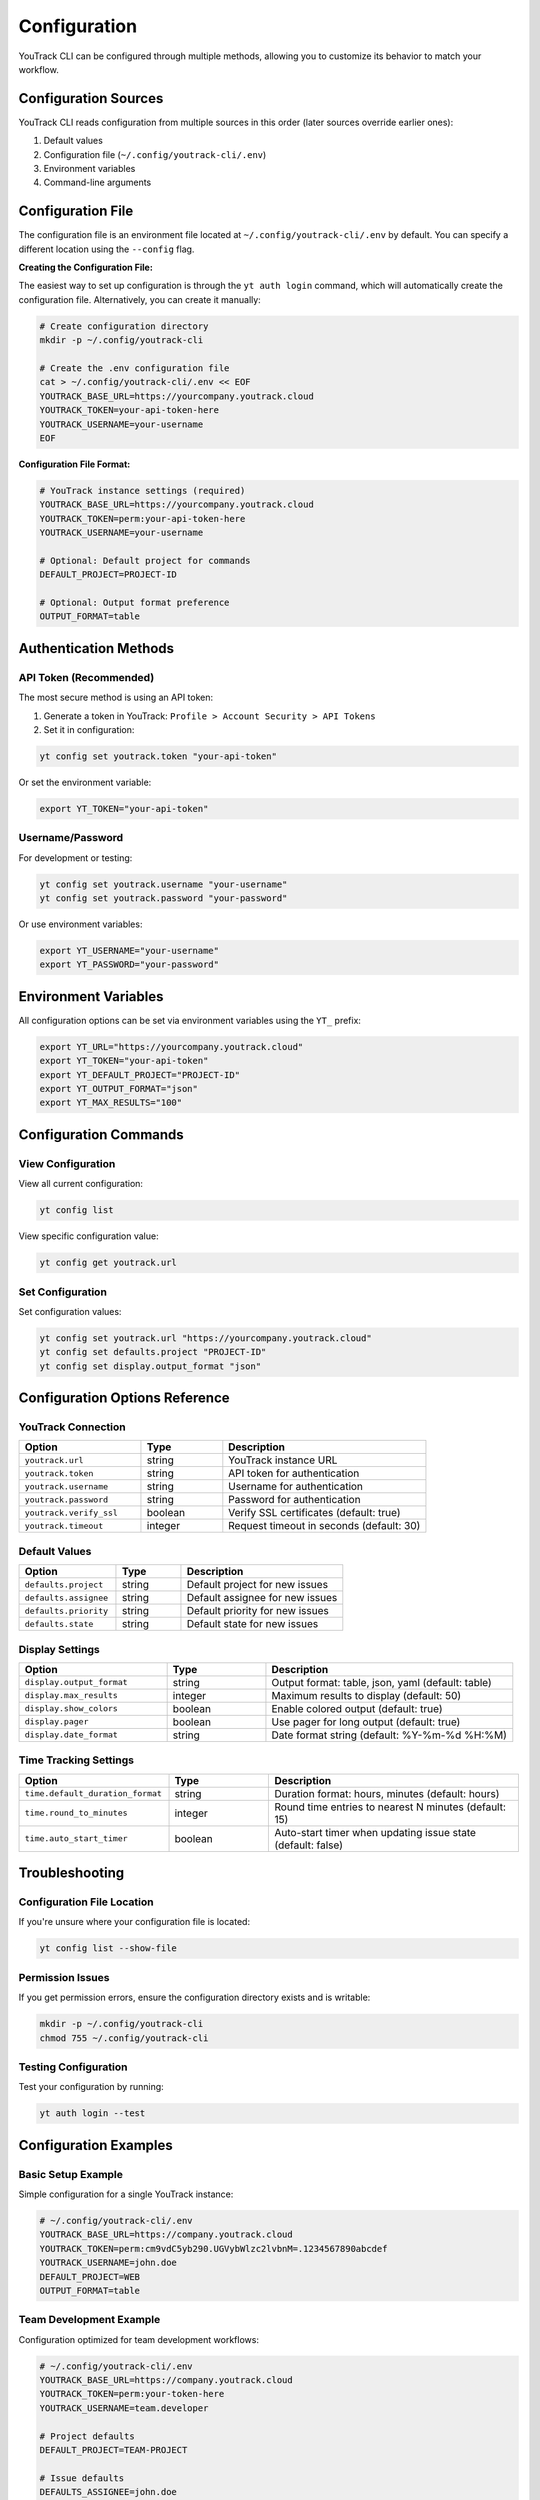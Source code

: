 Configuration
=============

YouTrack CLI can be configured through multiple methods, allowing you to customize
its behavior to match your workflow.

Configuration Sources
--------------------

YouTrack CLI reads configuration from multiple sources in this order (later sources override earlier ones):

1. Default values
2. Configuration file (``~/.config/youtrack-cli/.env``)
3. Environment variables
4. Command-line arguments

Configuration File
------------------

The configuration file is an environment file located at ``~/.config/youtrack-cli/.env`` by default.
You can specify a different location using the ``--config`` flag.

**Creating the Configuration File:**

The easiest way to set up configuration is through the ``yt auth login`` command, which will automatically create the configuration file. Alternatively, you can create it manually:

.. code-block:: bash

   # Create configuration directory
   mkdir -p ~/.config/youtrack-cli

   # Create the .env configuration file
   cat > ~/.config/youtrack-cli/.env << EOF
   YOUTRACK_BASE_URL=https://yourcompany.youtrack.cloud
   YOUTRACK_TOKEN=your-api-token-here
   YOUTRACK_USERNAME=your-username
   EOF

**Configuration File Format:**

.. code-block:: bash

   # YouTrack instance settings (required)
   YOUTRACK_BASE_URL=https://yourcompany.youtrack.cloud
   YOUTRACK_TOKEN=perm:your-api-token-here
   YOUTRACK_USERNAME=your-username

   # Optional: Default project for commands
   DEFAULT_PROJECT=PROJECT-ID

   # Optional: Output format preference
   OUTPUT_FORMAT=table

Authentication Methods
----------------------

API Token (Recommended)
~~~~~~~~~~~~~~~~~~~~~~~

The most secure method is using an API token:

1. Generate a token in YouTrack: ``Profile > Account Security > API Tokens``
2. Set it in configuration:

.. code-block:: bash

   yt config set youtrack.token "your-api-token"

Or set the environment variable:

.. code-block:: bash

   export YT_TOKEN="your-api-token"

Username/Password
~~~~~~~~~~~~~~~~~

For development or testing:

.. code-block:: bash

   yt config set youtrack.username "your-username"
   yt config set youtrack.password "your-password"

Or use environment variables:

.. code-block:: bash

   export YT_USERNAME="your-username"
   export YT_PASSWORD="your-password"

Environment Variables
---------------------

All configuration options can be set via environment variables using the ``YT_`` prefix:

.. code-block:: bash

   export YT_URL="https://yourcompany.youtrack.cloud"
   export YT_TOKEN="your-api-token"
   export YT_DEFAULT_PROJECT="PROJECT-ID"
   export YT_OUTPUT_FORMAT="json"
   export YT_MAX_RESULTS="100"

Configuration Commands
----------------------

View Configuration
~~~~~~~~~~~~~~~~~~

View all current configuration:

.. code-block:: bash

   yt config list

View specific configuration value:

.. code-block:: bash

   yt config get youtrack.url

Set Configuration
~~~~~~~~~~~~~~~~~

Set configuration values:

.. code-block:: bash

   yt config set youtrack.url "https://yourcompany.youtrack.cloud"
   yt config set defaults.project "PROJECT-ID"
   yt config set display.output_format "json"

Configuration Options Reference
-------------------------------

YouTrack Connection
~~~~~~~~~~~~~~~~~~~

.. list-table::
   :widths: 30 20 50
   :header-rows: 1

   * - Option
     - Type
     - Description
   * - ``youtrack.url``
     - string
     - YouTrack instance URL
   * - ``youtrack.token``
     - string
     - API token for authentication
   * - ``youtrack.username``
     - string
     - Username for authentication
   * - ``youtrack.password``
     - string
     - Password for authentication
   * - ``youtrack.verify_ssl``
     - boolean
     - Verify SSL certificates (default: true)
   * - ``youtrack.timeout``
     - integer
     - Request timeout in seconds (default: 30)

Default Values
~~~~~~~~~~~~~~

.. list-table::
   :widths: 30 20 50
   :header-rows: 1

   * - Option
     - Type
     - Description
   * - ``defaults.project``
     - string
     - Default project for new issues
   * - ``defaults.assignee``
     - string
     - Default assignee for new issues
   * - ``defaults.priority``
     - string
     - Default priority for new issues
   * - ``defaults.state``
     - string
     - Default state for new issues

Display Settings
~~~~~~~~~~~~~~~~

.. list-table::
   :widths: 30 20 50
   :header-rows: 1

   * - Option
     - Type
     - Description
   * - ``display.output_format``
     - string
     - Output format: table, json, yaml (default: table)
   * - ``display.max_results``
     - integer
     - Maximum results to display (default: 50)
   * - ``display.show_colors``
     - boolean
     - Enable colored output (default: true)
   * - ``display.pager``
     - boolean
     - Use pager for long output (default: true)
   * - ``display.date_format``
     - string
     - Date format string (default: %Y-%m-%d %H:%M)

Time Tracking Settings
~~~~~~~~~~~~~~~~~~~~~~

.. list-table::
   :widths: 30 20 50
   :header-rows: 1

   * - Option
     - Type
     - Description
   * - ``time.default_duration_format``
     - string
     - Duration format: hours, minutes (default: hours)
   * - ``time.round_to_minutes``
     - integer
     - Round time entries to nearest N minutes (default: 15)
   * - ``time.auto_start_timer``
     - boolean
     - Auto-start timer when updating issue state (default: false)

Troubleshooting
---------------

Configuration File Location
~~~~~~~~~~~~~~~~~~~~~~~~~~~

If you're unsure where your configuration file is located:

.. code-block:: bash

   yt config list --show-file

Permission Issues
~~~~~~~~~~~~~~~~~

If you get permission errors, ensure the configuration directory exists and is writable:

.. code-block:: bash

   mkdir -p ~/.config/youtrack-cli
   chmod 755 ~/.config/youtrack-cli

Testing Configuration
~~~~~~~~~~~~~~~~~~~~~

Test your configuration by running:

.. code-block:: bash

   yt auth login --test

Configuration Examples
-----------------------

Basic Setup Example
~~~~~~~~~~~~~~~~~~~

Simple configuration for a single YouTrack instance:

.. code-block:: bash

   # ~/.config/youtrack-cli/.env
   YOUTRACK_BASE_URL=https://company.youtrack.cloud
   YOUTRACK_TOKEN=perm:cm9vdC5yb290.UGVybWlzc2lvbnM=.1234567890abcdef
   YOUTRACK_USERNAME=john.doe
   DEFAULT_PROJECT=WEB
   OUTPUT_FORMAT=table

Team Development Example
~~~~~~~~~~~~~~~~~~~~~~~~

Configuration optimized for team development workflows:

.. code-block:: bash

   # ~/.config/youtrack-cli/.env
   YOUTRACK_BASE_URL=https://company.youtrack.cloud
   YOUTRACK_TOKEN=perm:your-token-here
   YOUTRACK_USERNAME=team.developer

   # Project defaults
   DEFAULT_PROJECT=TEAM-PROJECT

   # Issue defaults
   DEFAULTS_ASSIGNEE=john.doe
   DEFAULTS_PRIORITY=Medium
   DEFAULTS_TYPE=Task

   # Display preferences
   OUTPUT_FORMAT=table
   MAX_RESULTS=25
   SHOW_COLORS=true
   DATE_FORMAT=%Y-%m-%d %H:%M

   # Time tracking
   TIME_ROUND_TO_MINUTES=15
   TIME_DEFAULT_DURATION_FORMAT=hours

CI/CD Pipeline Example
~~~~~~~~~~~~~~~~~~~~~~

Configuration for automated CI/CD integration:

.. code-block:: bash

   # CI environment variables
   export YT_URL="https://company.youtrack.cloud"
   export YT_TOKEN="${YOUTRACK_API_TOKEN}"  # From CI secrets
   export YT_OUTPUT_FORMAT="json"
   export YT_MAX_RESULTS="100"
   export YT_SHOW_COLORS="false"
   export YT_VERIFY_SSL="true"

Multi-Environment Example
~~~~~~~~~~~~~~~~~~~~~~~~~~

Using different configurations for different environments:

.. code-block:: bash

   # Development environment
   # ~/.config/youtrack-cli/dev.env
   YOUTRACK_BASE_URL=https://dev.youtrack.company.com
   YOUTRACK_TOKEN=perm:dev-token-here
   DEFAULT_PROJECT=DEV-PROJECT
   OUTPUT_FORMAT=table

   # Production environment
   # ~/.config/youtrack-cli/prod.env
   YOUTRACK_BASE_URL=https://youtrack.company.com
   YOUTRACK_TOKEN=perm:prod-token-here
   DEFAULT_PROJECT=PROD-PROJECT
   OUTPUT_FORMAT=json

   # Usage with different configs:
   # yt --config ~/.config/youtrack-cli/dev.env issues list
   # yt --config ~/.config/youtrack-cli/prod.env issues list

Corporate Proxy Example
~~~~~~~~~~~~~~~~~~~~~~~~

Configuration for environments behind corporate proxy:

.. code-block:: bash

   # ~/.config/youtrack-cli/.env
   YOUTRACK_BASE_URL=https://youtrack.company.com
   YOUTRACK_TOKEN=perm:your-token-here
   YOUTRACK_USERNAME=corporate.user

   # Proxy settings (via environment variables)
   export HTTP_PROXY=http://proxy.company.com:8080
   export HTTPS_PROXY=http://proxy.company.com:8080
   export NO_PROXY=localhost,127.0.0.1,.company.com

   # SSL settings for corporate certificates
   YOUTRACK_VERIFY_SSL=true
   YOUTRACK_TIMEOUT=60
